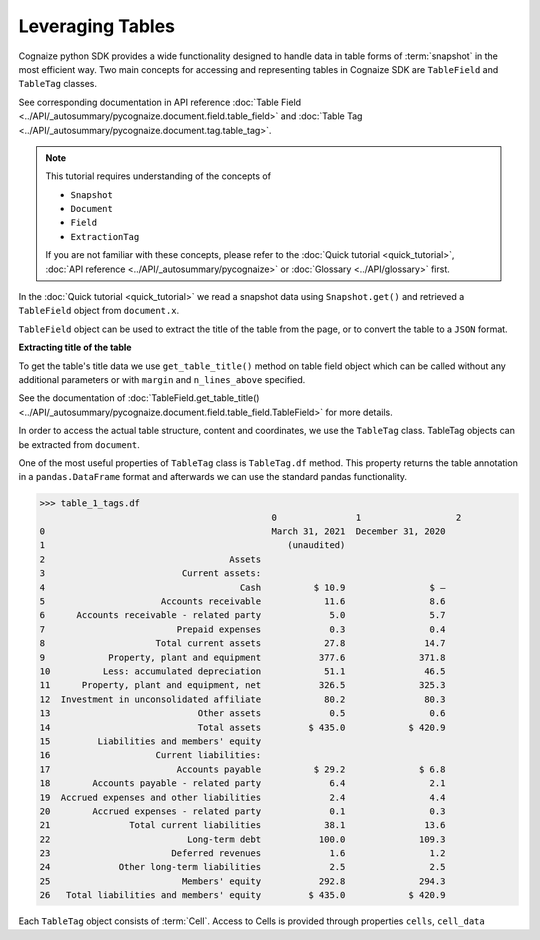 Leveraging Tables
=================

.. highlight:: python3

.. testsetup::

    from pycognaize import Snapshot
    from pycognaize.tests.resources import RESOURCE_FOLDER
    import os


    os.environ['SNAPSHOT_PATH'] = RESOURCE_FOLDER
    os.environ['SNAPSHOT_ID'] = 'snapshots'

    snapshot = Snapshot.get()
    document = snapshot.documents['60b76b3d6f3f980019105dac']
    table_field = document.x['table']
    table_1 = table_field[0]

Cognaize python SDK provides a wide functionality designed to handle
data in table forms of :term:`snapshot` in the most efficient way. Two main
concepts for accessing and representing tables in Cognaize SDK
are ``TableField`` and ``TableTag`` classes.

See corresponding documentation in API reference
:doc:`Table Field <../API/_autosummary/pycognaize.document.field.table_field>` and
:doc:`Table Tag <../API/_autosummary/pycognaize.document.tag.table_tag>`.

.. note::
    This tutorial requires understanding of the concepts of

    *  ``Snapshot``
    *  ``Document``
    *  ``Field``
    *  ``ExtractionTag``

    If you are not familiar with these concepts, please refer to the
    :doc:`Quick tutorial <quick_tutorial>`, :doc:`API reference <../API/_autosummary/pycognaize>`
    or :doc:`Glossary <../API/glossary>` first.

In the :doc:`Quick tutorial <quick_tutorial>` we read a snapshot data using ``Snapshot.get()``
and retrieved a ``TableField`` object from ``document.x``.

.. doctest::

    >>> table_1
    <TableField: table>

``TableField`` object can be used to extract the title of the table from the page,
or to convert the table to a ``JSON`` format.

**Extracting title of the table**

To get the table's title data we use ``get_table_title()`` method on table field object
which can be called without any additional parameters or with ``margin`` and
``n_lines_above`` specified.

See the documentation of :doc:`TableField.get_table_title() <../API/_autosummary/pycognaize.document.field.table_field.TableField>`
for more details.

.. doctest::

    >>> table_1.get_table_title()
    'Sample table heading in form tutorial of Cognaize SDK'

In order to access the actual table structure, content and coordinates, we use the ``TableTag`` class.
TableTag objects can be extracted from ``document``.

.. doctest::

    >>> table_1_tags = table_1.tags[0]
    >>> table_1_tags
    <TableTag: left: 8.6, right: 92.69999999999999, top: 12.0, bottom: 64.0998>

One of the most useful properties of ``TableTag`` class is ``TableTag.df`` method.
This property returns the table annotation in a ``pandas.DataFrame`` format and afterwards we
can use the standard pandas functionality.

.. code-block:: python

    >>> table_1_tags.df
                                                0               1                  2
    0                                           March 31, 2021  December 31, 2020
    1                                              (unaudited)
    2                                   Assets
    3                          Current assets:
    4                                     Cash          $ 10.9                $ —
    5                      Accounts receivable            11.6                8.6
    6      Accounts receivable - related party             5.0                5.7
    7                         Prepaid expenses             0.3                0.4
    8                     Total current assets            27.8               14.7
    9            Property, plant and equipment           377.6              371.8
    10          Less: accumulated depreciation            51.1               46.5
    11      Property, plant and equipment, net           326.5              325.3
    12  Investment in unconsolidated affiliate            80.2               80.3
    13                            Other assets             0.5                0.6
    14                            Total assets         $ 435.0            $ 420.9
    15         Liabilities and members' equity
    16                    Current liabilities:
    17                        Accounts payable          $ 29.2              $ 6.8
    18        Accounts payable - related party             6.4                2.1
    19  Accrued expenses and other liabilities             2.4                4.4
    20        Accrued expenses - related party             0.1                0.3
    21               Total current liabilities            38.1               13.6
    22                          Long-term debt           100.0              109.3
    23                       Deferred revenues             1.6                1.2
    24             Other long-term liabilities             2.5                2.5
    25                         Members' equity           292.8              294.3
    26   Total liabilities and members' equity         $ 435.0            $ 420.9


Each ``TableTag`` object consists of :term:`Cell`. Access to Cells is provided through
properties ``cells``, ``cell_data``

.. doctest::

    >>> cells = table_1_tags.cells
    >>> f"{str(cells)[:400]}..."
    '{(1, 1): <Cell: coords: (12.00000 , 61.80000 , 13.40000 , 8.60000  ) spans: (1  , 1  ) corner coords: (1  , 1  ) value: >, (2, 1): <Cell: coords: (12.00000 , 77.90000 , 13.40000 , 61.80000 ) spans: (1  , 1  ) corner coords: (2  , 1  ) value: ZZxCTGRLZeoIjx>, (3, 1): <Cell: coords: (12.00000 , 92.70000 , 13.40000 , 77.90000 ) spans: (1  , 1  ) corner coords: (3  , 1  ) value: kAMvVCPUBIACpWtZI>, (1...'
